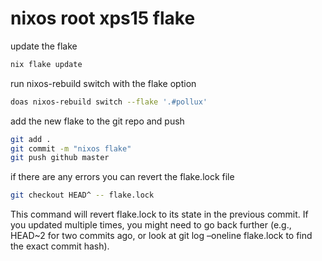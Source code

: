 #+STARTUP: showall
* nixos root xps15 flake

update the flake

#+begin_src sh
nix flake update 
#+end_src

run nixos-rebuild switch with the flake option

#+begin_src sh
doas nixos-rebuild switch --flake '.#pollux'
#+end_src

add the new flake to the git repo and push

#+begin_src sh
git add .
git commit -m "nixos flake"
git push github master
#+end_src

if there are any errors you can revert the flake.lock file

#+begin_src sh
git checkout HEAD^ -- flake.lock
#+end_src

This command will revert flake.lock to its state in the previous commit. If you updated multiple times, you might need to go back further (e.g., HEAD~2 for two commits ago, or look at git log --oneline flake.lock to find the exact commit hash).

